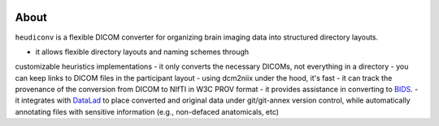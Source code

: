 .. topic:: `HeuDiConv`: a heuristic-centric DICOM converter

.. image:: https://img.shields.io/badge/docker-nipy/heudiconv:unstable-brightgreen.svg?logo=docker&style=flat
  :target: https://hub.docker.com/r/nipy/heudiconv/tags/
  :alt: Our Docker image

.. image:: https://travis-ci.org/nipy/heudiconv.svg?branch=master
  :target: https://travis-ci.org/nipy/heudiconv
  :alt: TravisCI

.. image:: https://codecov.io/gh/nipy/heudiconv/branch/master/graph/badge.svg
  :target: https://codecov.io/gh/nipy/heudiconv
  :alt: CodeCoverage

.. image:: https://readthedocs.org/projects/heudiconv/badge/?version=latest
  :target: http://heudiconv.readthedocs.io/en/latest/?badge=latest
  :alt: Readthedocs

About
-----

``heudiconv`` is a flexible DICOM converter for organizing brain imaging data 
into structured directory layouts.

- it allows flexible directory layouts and naming schemes through 
customizable heuristics implementations
- it only converts the necessary DICOMs, not everything in a directory
- you can keep links to DICOM files in the participant layout
- using dcm2niix under the hood, it's fast
- it can track the provenance of the conversion from DICOM to NIfTI in W3C 
PROV format
- it provides assistance in converting to `BIDS <http://bids.neuroimaging.io/>`_.
- it integrates with `DataLad <https://www.datalad.org/>`_ to place converted and 
original data under git/git-annex version control, while automatically 
annotating files with sensitive information (e.g., non-defaced anatomicals, etc)
